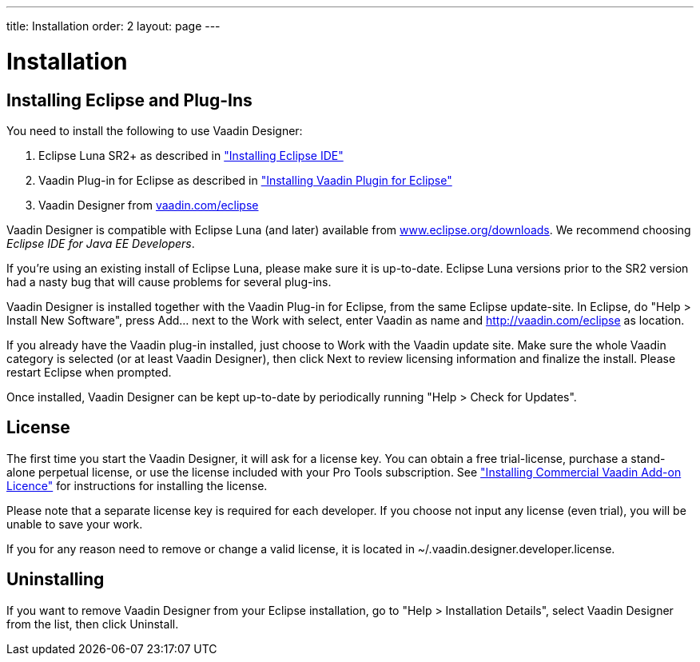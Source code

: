 ---
title: Installation
order: 2
layout: page
---

[[designer.installing]]
= Installation

[[designer.installing.eclipse]]
== Installing Eclipse and Plug-Ins

You need to install the following to use Vaadin Designer:

. Eclipse Luna SR2+ as described in
<<dummy/../../framework/installing/installing-eclipse#installing.eclipse,"Installing Eclipse IDE">>

. Vaadin Plug-in for Eclipse as described in
<<dummy/../../framework/installing/installing-eclipse#installing.eclipse.plugin,"Installing Vaadin Plugin for Eclipse">>

. Vaadin Designer from link:http://vaadin.com/eclipse[vaadin.com/eclipse]


Vaadin Designer is compatible with Eclipse Luna (and later) available from
link:http://www.eclipse.org/downloads[www.eclipse.org/downloads]. We recommend
choosing __Eclipse IDE for Java EE Developers__.

If you're using an existing install of Eclipse Luna, please make sure it is
up-to-date. Eclipse Luna versions prior to the SR2 version had a nasty bug that
will cause problems for several plug-ins.

Vaadin Designer is installed together with the Vaadin Plug-in for Eclipse, from
the same Eclipse update-site. In Eclipse, do "Help > Install New Software",
press [guibutton]#Add...# next to the [guilabel]#Work with select#, enter
[literal]#++Vaadin++# as name and [uri]#http://vaadin.com/eclipse# as location.

If you already have the Vaadin plug-in installed, just choose to Work with the
Vaadin update site. Make sure the whole Vaadin category is selected (or at least
Vaadin Designer), then click [guibutton]#Next# to review licensing information
and finalize the install. Please restart Eclipse when prompted.

Once installed, Vaadin Designer can be kept up-to-date by periodically running
"Help > Check for Updates".


[[designer.installing.license]]
== License

The first time you start the Vaadin Designer, it will ask for a license key. You
can obtain a free trial-license, purchase a stand-alone perpetual license, or
use the license included with your Pro Tools subscription. See
<<dummy/../../framework/addons/addons-cval#addons.cval,"Installing Commercial
Vaadin Add-on Licence">> for instructions for installing the license.

Please note that a separate license key is required for each developer. If you
choose not input any license (even trial), you will be unable to save your work.

If you for any reason need to remove or change a valid license, it is located in
[filename]#~/.vaadin.designer.developer.license#.


[[designer.installing.uninstalling]]
== Uninstalling

If you want to remove Vaadin Designer from your Eclipse installation, go to
"Help > Installation Details", select [guilabel]#Vaadin Designer# from the list,
then click [guibutton]#Uninstall#.
